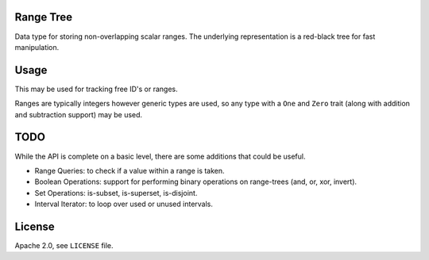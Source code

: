 
Range Tree
==========

Data type for storing non-overlapping scalar ranges.
The underlying representation is a red-black tree for fast manipulation.


Usage
=====

This may be used for tracking free ID's or ranges.

Ranges are typically integers however generic types are used,
so any type with a ``One`` and ``Zero`` trait (along with addition and subtraction support)
may be used.


TODO
====

While the API is complete on a basic level,
there are some additions that could be useful.

- Range Queries: to check if a value within a range is taken.
- Boolean Operations: support for performing binary operations on range-trees (and, or, xor, invert).
- Set Operations: is-subset, is-superset, is-disjoint.
- Interval Iterator: to loop over used or unused intervals.


License
=======

Apache 2.0, see ``LICENSE`` file.
